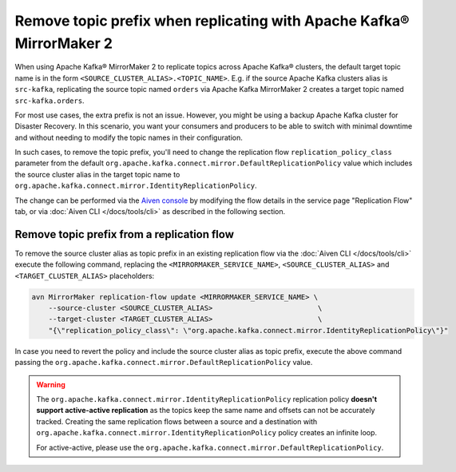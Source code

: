 Remove topic prefix when replicating with Apache Kafka® MirrorMaker 2
======================================================================

When using Apache Kafka® MirrorMaker 2 to replicate topics across Apache Kafka® clusters, the default target topic name is in the form ``<SOURCE_CLUSTER_ALIAS>.<TOPIC_NAME>``.
E.g. if the source Apache Kafka clusters alias is ``src-kafka``, replicating the source topic named ``orders`` via Apache Kafka MirrorMaker 2 creates a target topic named ``src-kafka.orders``.

For most use cases, the extra prefix is not an issue. However, you might be using a backup Apache Kafka cluster for Disaster Recovery. In this scenario, you want your consumers and producers to be able to switch with minimal downtime and without needing to modify the topic names in their configuration.

In such cases, to remove the topic prefix, you'll need to change the replication flow ``replication_policy_class`` parameter from the default ``org.apache.kafka.connect.mirror.DefaultReplicationPolicy`` value which includes the source cluster alias in the target topic name to ``org.apache.kafka.connect.mirror.IdentityReplicationPolicy``.

The change can be performed via the `Aiven console <https://console.aiven.io/>`_ by modifying the flow details in the service page "Replication Flow" tab, or via  :doc:`Aiven CLI </docs/tools/cli>` as described in the following section. 

Remove topic prefix from a replication flow
--------------------------------------------------

To remove the source cluster alias as topic prefix in an existing replication flow via the :doc:`Aiven CLI </docs/tools/cli>` execute the following command, replacing the ``<MIRRORMAKER_SERVICE_NAME>``, ``<SOURCE_CLUSTER_ALIAS>`` and ``<TARGET_CLUSTER_ALIAS>`` placeholders:

.. code::

    avn MirrorMaker replication-flow update <MIRRORMAKER_SERVICE_NAME> \
        --source-cluster <SOURCE_CLUSTER_ALIAS>                         \
        --target-cluster <TARGET_CLUSTER_ALIAS>                         \
        "{\"replication_policy_class\": \"org.apache.kafka.connect.mirror.IdentityReplicationPolicy\"}"    

In case you need to revert the policy and include the source cluster alias as topic prefix, execute the above command passing the ``org.apache.kafka.connect.mirror.DefaultReplicationPolicy`` value.

.. Warning::

    The ``org.apache.kafka.connect.mirror.IdentityReplicationPolicy`` replication policy **doesn't support active-active replication** as the topics keep the same name and offsets can not be accurately tracked. Creating the same replication flows between a source and a destination with ``org.apache.kafka.connect.mirror.IdentityReplicationPolicy`` policy creates an infinite loop. 
    
    For active-active, please use the ``org.apache.kafka.connect.mirror.DefaultReplicationPolicy``.
